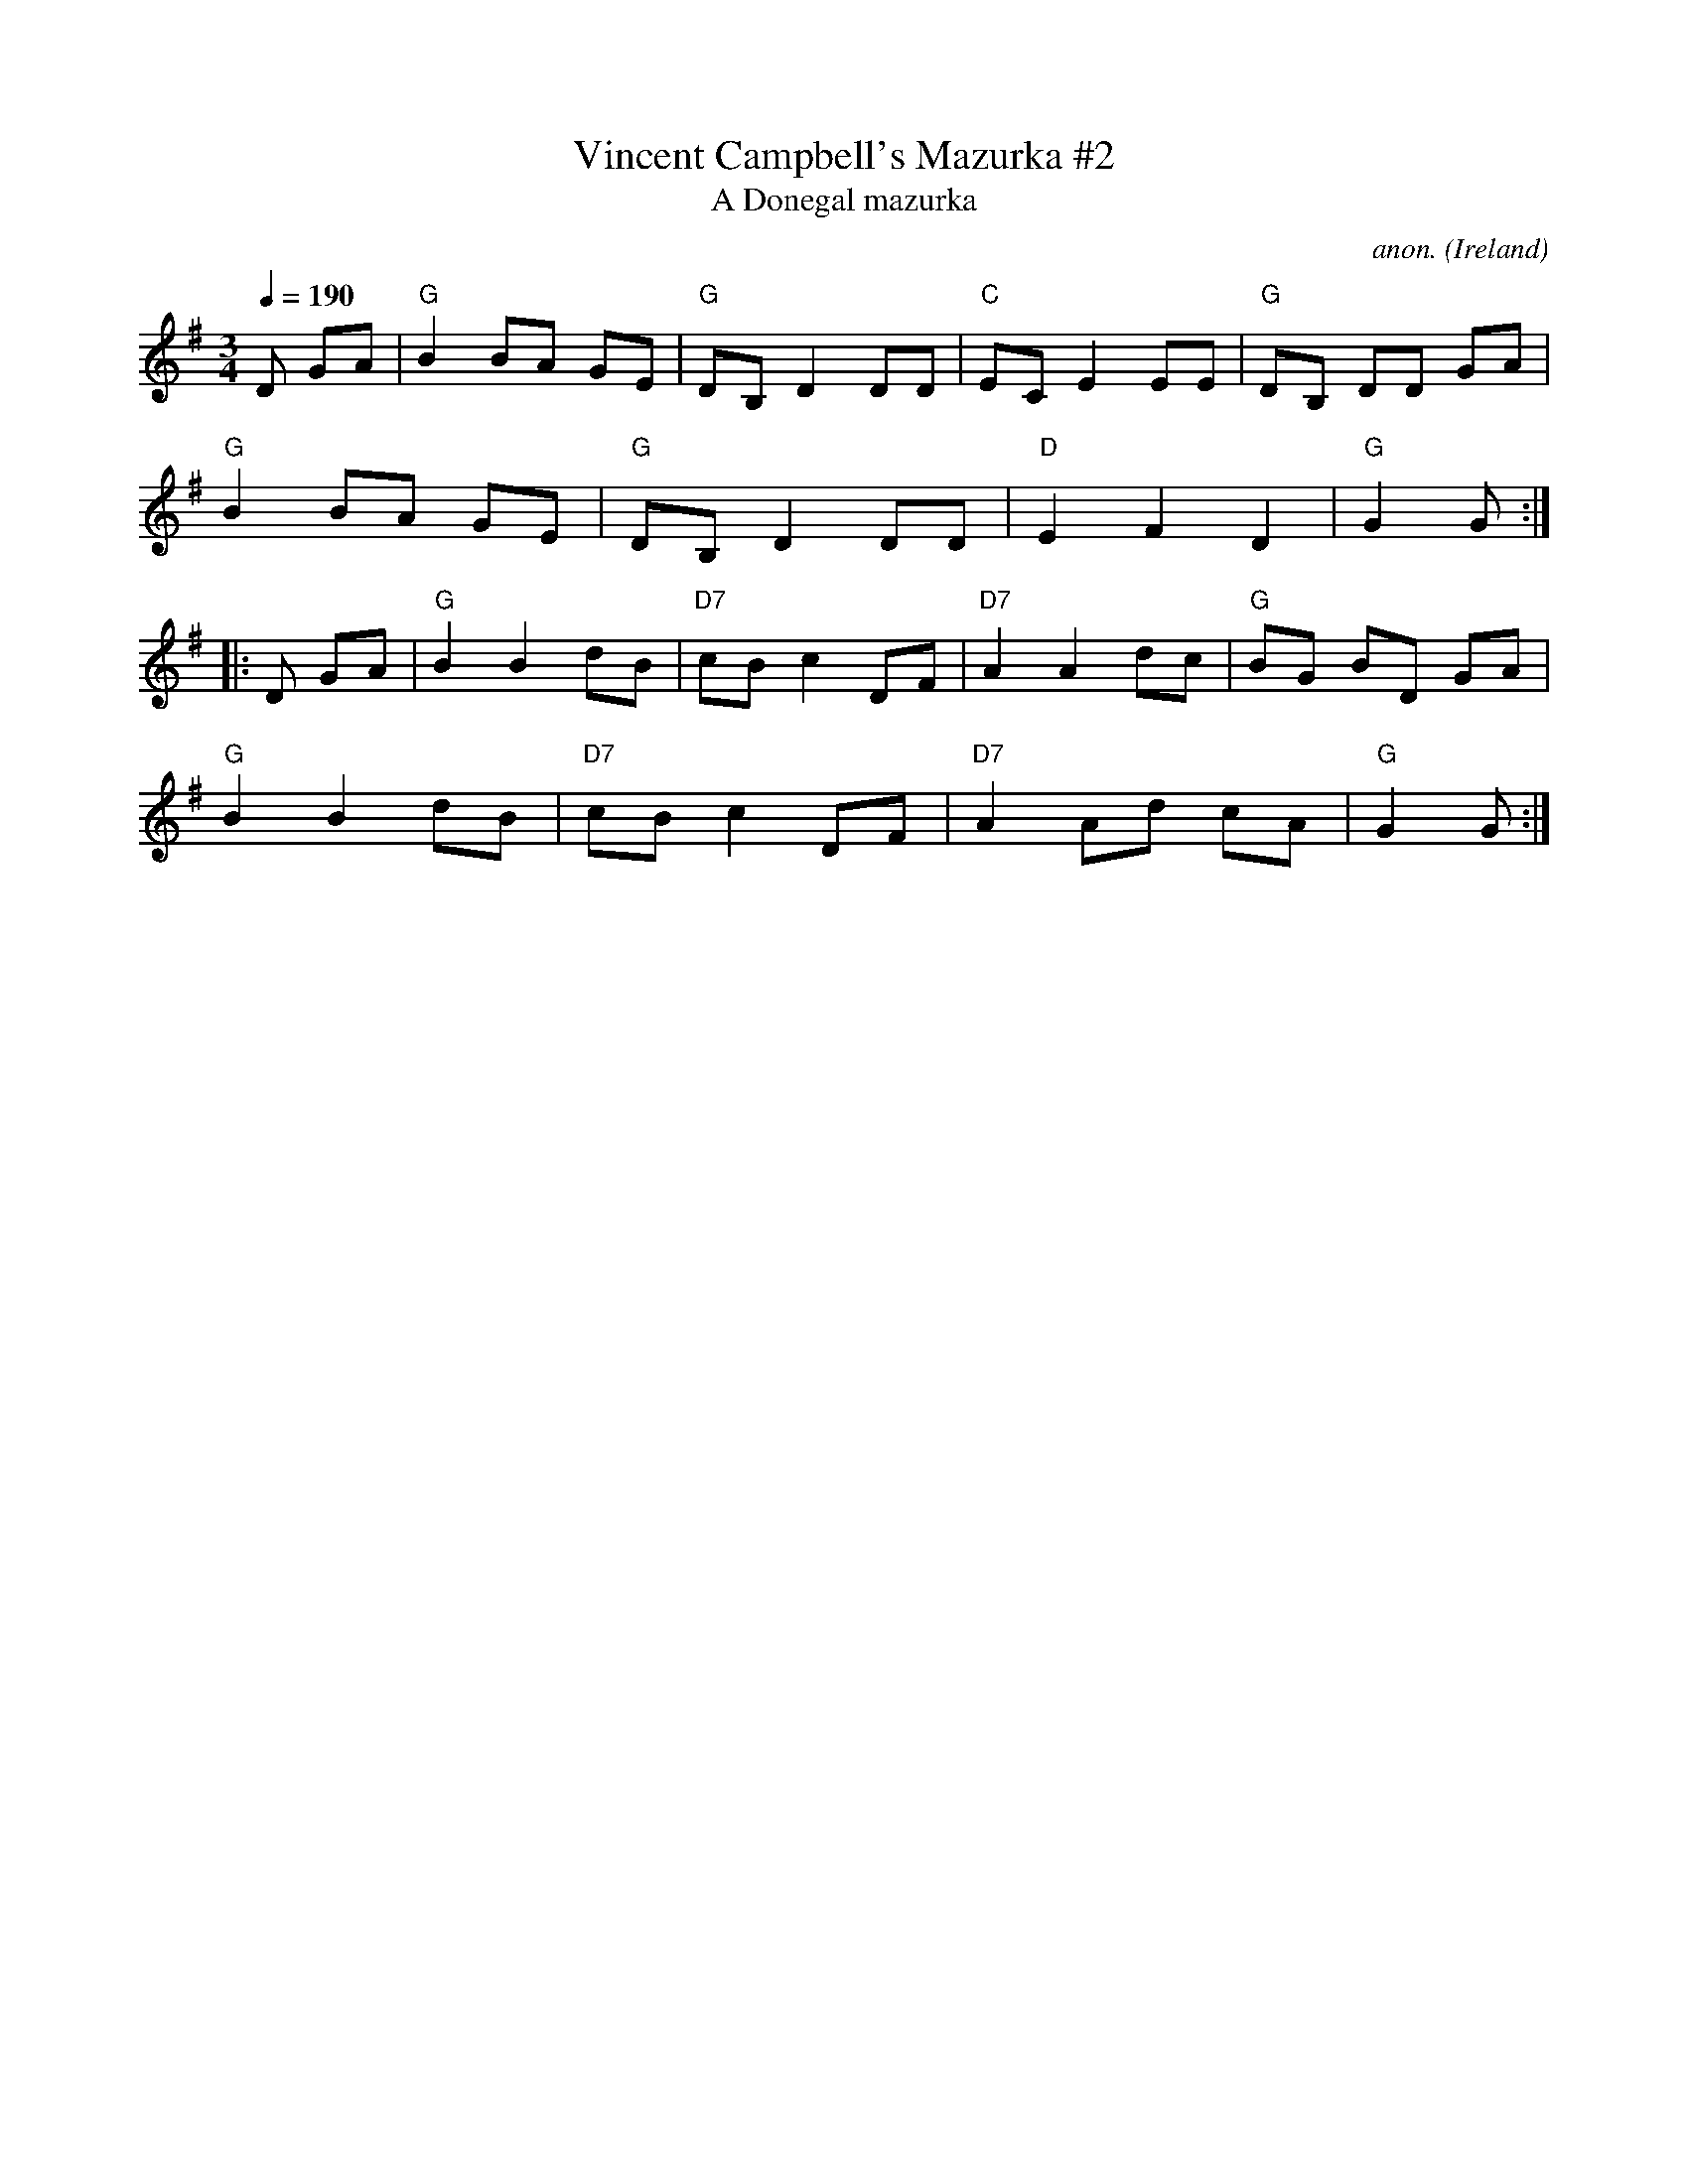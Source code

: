 X:1
T:Vincent Campbell's Mazurka #2
T:A Donegal mazurka
S:Frank Nordberg <frnordbe@online.no> 2004-1-8 abcusers
C:anon.
O:Ireland
A:Ulster??
R:Mazurka
M:3/4
L:1/8
Q:1/4=190
K:G
D GA |\
"G"B2BA GE | "G"DB, D2DD | "C"ECE2EE | "G"DB, DD GA |
"G"B2BA GE | "G"DB,D2DD | "D"E2F2D2 | "G"G2G :|
|: D GA |\
"G"B2B2dB | "D7"cBc2DF | "D7"A2A2dc | "G"BG BD GA |
"G"B2B2dB | "D7"cBc2DF | "D7"A2Ad cA | "G"G2G :|
